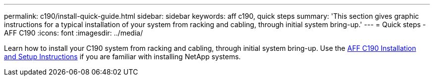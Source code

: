 ---
permalink: c190/install-quick-guide.html
sidebar: sidebar
keywords: aff c190, quick steps
summary: 'This section gives graphic instructions for a typical installation of your system from racking and cabling, through initial system bring-up.'
---
= Quick steps - AFF C190
:icons: font
:imagesdir: ../media/

[.lead]
Learn how to install your C190 system from racking and cabling, through initial system bring-up. Use the link:../media/PDF/Jan_2024_Rev3_AFFC190_ISI_IEOPS-1483.pdf[AFF C190 Installation and Setup Instructions^] if you are familiar with installing NetApp systems.